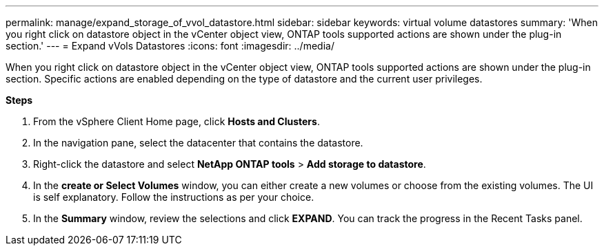 ---
permalink: manage/expand_storage_of_vvol_datastore.html
sidebar: sidebar
keywords: virtual volume datastores
summary: 'When you right click on datastore object in the vCenter object view, ONTAP tools supported actions are shown under the plug-in section.'
---
= Expand vVols Datastores
:icons: font
:imagesdir: ../media/

[.lead]

When you right click on datastore object in the vCenter object view, ONTAP tools supported actions are shown under the plug-in section. Specific actions are enabled depending on the type of datastore and the current user privileges.

*Steps*

. From the vSphere Client Home page, click *Hosts and Clusters*.
. In the navigation pane, select the datacenter that contains the datastore.
. Right-click the datastore and select *NetApp ONTAP tools* > *Add storage to datastore*.
. In the *create or Select Volumes* window, you can either create a new volumes or choose from the existing volumes. The UI is self explanatory. Follow the instructions as per your choice.
. In the *Summary* window, review the selections and click *EXPAND*.
You can track the progress in the Recent Tasks panel.